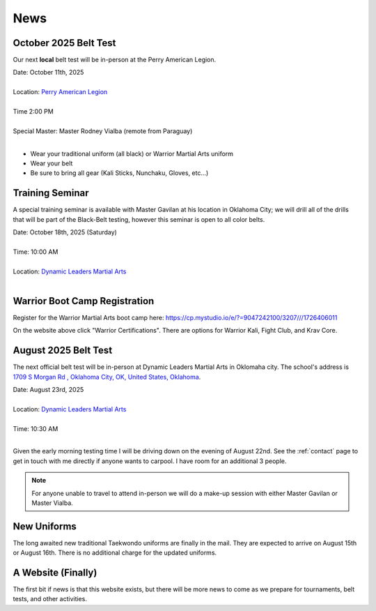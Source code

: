 .. _news:

News
====

.. _oct_2025_belt_test:

October 2025 Belt Test
----------------------

Our next **local** belt test will be in-person at the Perry American Legion.

| Date: October 11th, 2025
|
| Location: `Perry American Legion <https://www.google.com/maps/place/American+Legion/@39.079265,-95.3891549,227m/data=!3m1!1e3!4m6!3m5!1s0x87bf732c4a7e340d:0x20e106afbc8ab92b!8m2!3d39.0793298!4d-95.390099!16s%2Fg%2F1tcxvrwp?entry=ttu&g_ep=EgoyMDI1MDkzMC4wIKXMDSoASAFQAw%3D%3D>`_
|
| Time 2:00 PM
|
| Special Master: Master Rodney Vialba (remote from Paraguay)
|

- Wear your traditional uniform (all black) or Warrior Martial Arts uniform
- Wear your belt
- Be sure to bring all gear (Kali Sticks, Nunchaku, Gloves, etc...)


.. _seminar_1:

Training Seminar
----------------

A special training seminar is available with Master Gavilan at his location in Oklahoma City; we will drill
all of the drills that will be part of the Black-Belt testing, however this seminar is open to all color belts.

| Date: October 18th, 2025 (Saturday)
|
| Time: 10:00 AM
|
| Location: `Dynamic Leaders Martial Arts <https://www.google.com/maps/place/1709+S+Morgan+Rd,+Yukon,+OK+73099/@35.4486681,-97.6921663,1500m/data=!3m2!1e3!4b1!4m6!3m5!1s0x87b20ed71b291f45:0xf9e19f2ee209f516!8m2!3d35.4486638!4d-97.6895914!16s%2Fg%2F11pvcv3334?entry=ttu&g_ep=EgoyMDI1MDgwNi4wIKXMDSoASAFQAw%3D%3D>`_
|


.. _bootcamp_1:

Warrior Boot Camp Registration
------------------------------

Register for the Warrior Martial Arts boot camp here: https://cp.mystudio.io/e/?=9047242100/3207///1726406011

On the website above click "Warrior Certifications". There are options for Warrior Kali, Fight Club, and Krav Core.

.. _august_2025_belt_test:

August 2025 Belt Test
---------------------

The next official belt test will be in-person at Dynamic Leaders Martial Arts in Oklomaha city. The school's
address is `1709 S Morgan Rd , Oklahoma City, OK, United States, Oklahoma <https://www.google.com/maps/place/1709+S+Morgan+Rd,+Yukon,+OK+73099/@35.4486681,-97.6921663,1500m/data=!3m2!1e3!4b1!4m6!3m5!1s0x87b20ed71b291f45:0xf9e19f2ee209f516!8m2!3d35.4486638!4d-97.6895914!16s%2Fg%2F11pvcv3334?entry=ttu&g_ep=EgoyMDI1MDgwNi4wIKXMDSoASAFQAw%3D%3D>`_.

| Date: August 23rd, 2025
|
| Location: `Dynamic Leaders Martial Arts <https://www.google.com/maps/place/1709+S+Morgan+Rd,+Yukon,+OK+73099/@35.4486681,-97.6921663,1500m/data=!3m2!1e3!4b1!4m6!3m5!1s0x87b20ed71b291f45:0xf9e19f2ee209f516!8m2!3d35.4486638!4d-97.6895914!16s%2Fg%2F11pvcv3334?entry=ttu&g_ep=EgoyMDI1MDgwNi4wIKXMDSoASAFQAw%3D%3D>`_
|
| Time: 10:30 AM
|

Given the early morning testing time I will be driving down on the evening of August 22nd. See the :ref:`contact` page to get in touch with me directly if anyone wants to carpool. I have room for an additional 3 people.

.. note:: For anyone unable to travel to attend in-person we will do a make-up session with either Master Gavilan or Master Vialba.


New Uniforms
------------

The long awaited new traditional Taekwondo uniforms are finally in the mail. They are expected to arrive on August 15th or August 16th. There is no additional charge for the updated uniforms.

A Website (Finally)
-------------------

The first bit if news is that this website exists, but there will be more news to come
as we prepare for tournaments, belt tests, and other activities.

